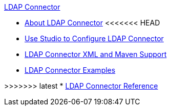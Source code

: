 .xref:index.adoc[LDAP Connector]
* xref:index.adoc[About LDAP Connector]
<<<<<<< HEAD
* xref:ldap-connector-use-studio.adoc[Use Studio to Configure LDAP Connector]
* xref:ldap-connector-xml-maven.adoc[LDAP Connector XML and Maven Support]
* xref:ldap-connector-examples.adoc[LDAP Connector Examples]
=======
>>>>>>> latest
* xref:ldap-connector-reference.adoc[LDAP Connector Reference]
